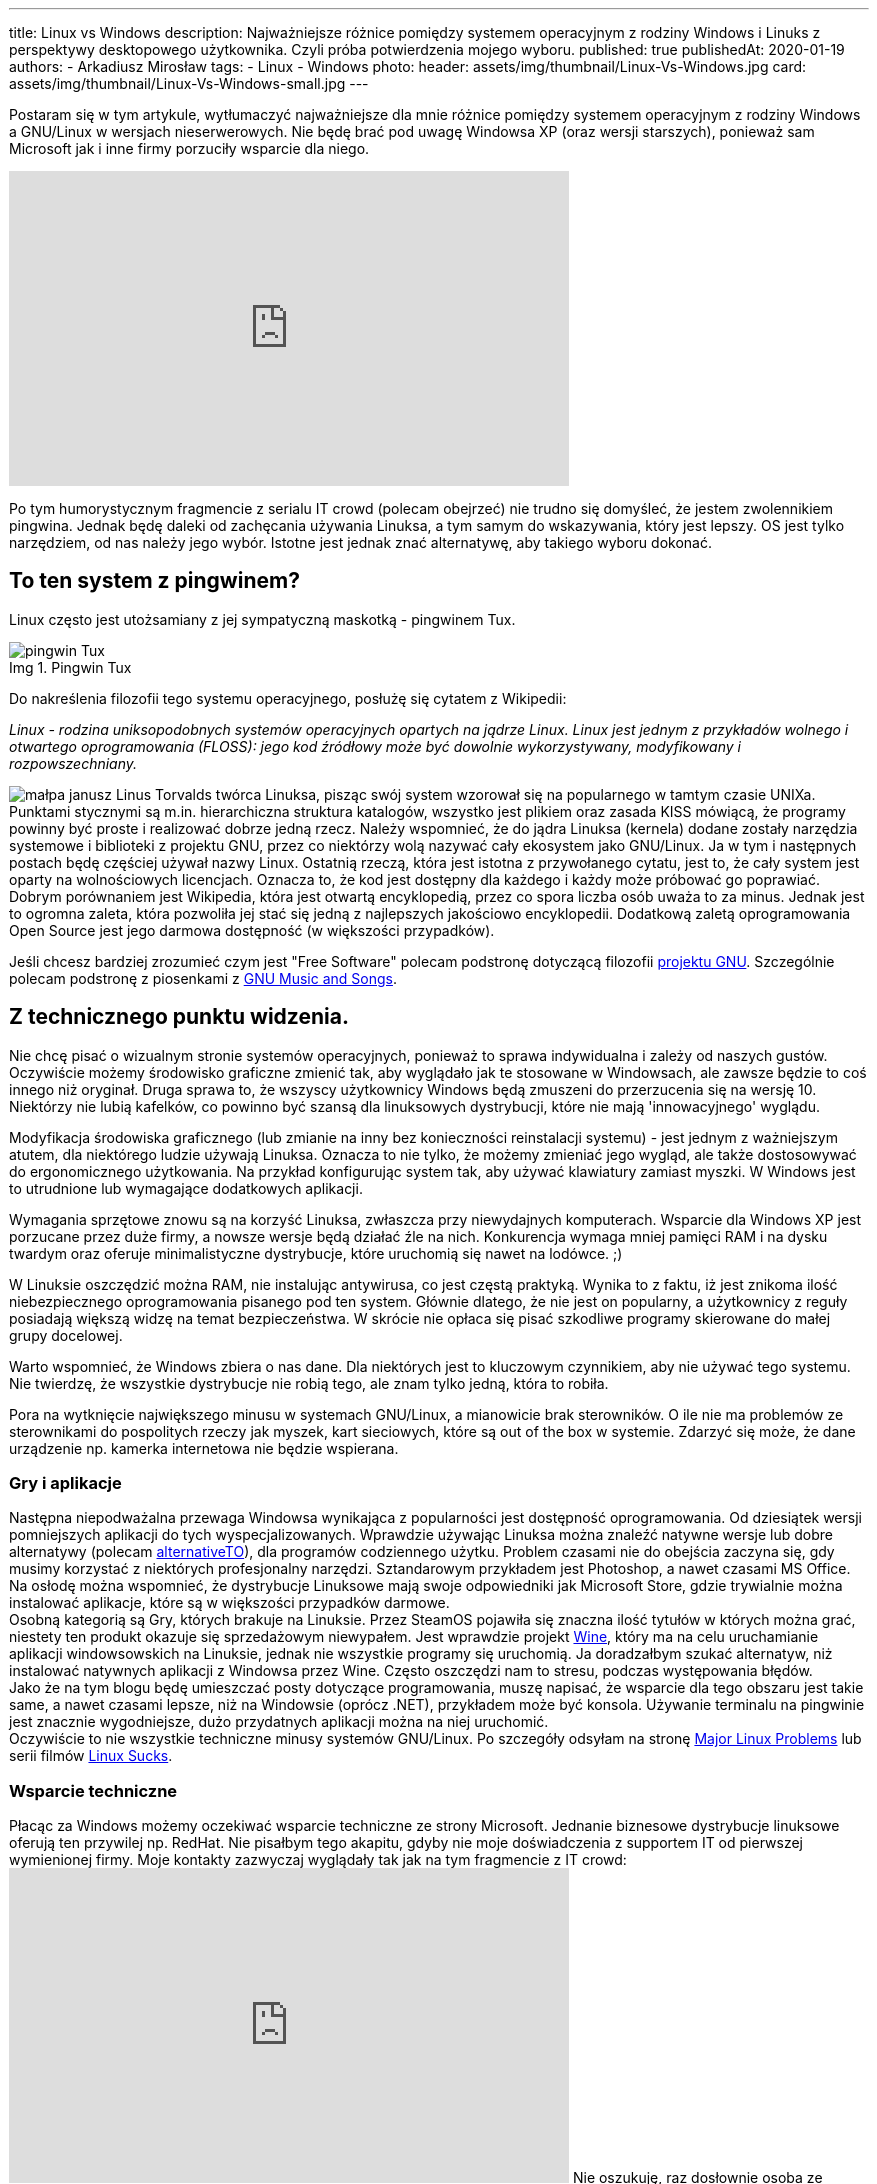 ---
title: Linux vs Windows
description: Najważniejsze różnice pomiędzy systemem operacyjnym z rodziny Windows i Linuks z perspektywy desktopowego użytkownika. Czyli próba potwierdzenia mojego wyboru.
published: true
publishedAt: 2020-01-19
authors:
   - Arkadiusz Mirosław
tags:
    - Linux
    - Windows
photo:
  header: assets/img/thumbnail/Linux-Vs-Windows.jpg
  card: assets/img/thumbnail/Linux-Vs-Windows-small.jpg
---

:toc:
:toc-title: Spis:
:figure-caption: Img

Postaram się w tym artykule, wytłumaczyć najważniejsze dla mnie różnice pomiędzy systemem operacyjnym z rodziny Windows a GNU/Linux w wersjach nieserwerowych. Nie będę brać pod uwagę Windowsa XP (oraz wersji starszych), ponieważ sam Microsoft jak i inne firmy porzuciły wsparcie dla niego.

pass:[<iframe width="560" height="315" src="https://www.youtube.com/embed/VrOhi5ZHkIw?rel=0&amp;showinfo=0" frameborder="0" allow="autoplay; encrypted-media" allowfullscreen></iframe>]

Po tym humorystycznym fragmencie z serialu IT crowd (polecam obejrzeć) nie trudno się domyśleć, że jestem zwolennikiem pingwina. Jednak będę daleki od zachęcania używania Linuksa, a tym samym do wskazywania, który jest lepszy. OS jest tylko narzędziem, od nas należy jego wybór. Istotne jest jednak znać alternatywę, aby takiego wyboru dokonać.

== To ten system z pingwinem?
Linux często jest utożsamiany z jej sympatyczną maskotką - pingwinem Tux.

.Pingwin Tux
image::assets/img/posts/linux/Tux.svg[pingwin Tux]

Do nakreślenia filozofii tego systemu operacyjnego, posłużę się cytatem z Wikipedii:

__Linux - rodzina uniksopodobnych systemów operacyjnych opartych na jądrze Linux. Linux jest jednym z przykładów wolnego i otwartego oprogramowania (FLOSS): jego kod źródłowy może być dowolnie wykorzystywany, modyfikowany i rozpowszechniany.__

image:assets/img/posts/memy/malpa-janusz.jpg[małpa janusz,role=right]
Linus Torvalds twórca Linuksa, pisząc swój system wzorował się na popularnego w tamtym czasie UNIXa. Punktami stycznymi są m.in. hierarchiczna struktura katalogów, wszystko jest plikiem oraz zasada KISS mówiącą, że programy powinny być proste i realizować dobrze jedną rzecz.
Należy wspomnieć, że do jądra Linuksa (kernela) dodane zostały narzędzia systemowe i biblioteki z projektu GNU, przez co niektórzy wolą nazywać cały ekosystem jako GNU/Linux. Ja w tym i następnych postach będę częściej używał nazwy Linux.
Ostatnią rzeczą, która jest istotna z przywołanego cytatu, jest to, że cały system jest oparty na wolnościowych licencjach. Oznacza to, że kod jest dostępny dla każdego i każdy może próbować go poprawiać. Dobrym porównaniem jest Wikipedia, która jest otwartą encyklopedią, przez co spora liczba osób uważa to za minus. Jednak jest to ogromna zaleta, która pozwoliła jej stać się jedną z najlepszych jakościowo encyklopedii. Dodatkową zaletą oprogramowania Open Source jest jego darmowa dostępność (w większości przypadków).

Jeśli chcesz bardziej zrozumieć czym jest "Free Software" polecam podstronę dotyczącą filozofii https://www.gnu.org/philosophy/philosophy.html[projektu GNU]. Szczególnie polecam podstronę z piosenkami z https://www.gnu.org/music/[GNU Music and Songs].

== Z technicznego punktu widzenia.

Nie chcę pisać o wizualnym stronie systemów operacyjnych, ponieważ to sprawa indywidualna i zależy od naszych gustów. Oczywiście możemy środowisko graficzne zmienić tak, aby wyglądało jak te stosowane w Windowsach, ale zawsze będzie to coś innego niż oryginał. Druga sprawa to, że wszyscy użytkownicy Windows będą zmuszeni do przerzucenia się na wersję 10. Niektórzy nie lubią kafelków, co powinno być szansą dla linuksowych dystrybucji, które nie mają 'innowacyjnego' wyglądu.

Modyfikacja środowiska graficznego (lub zmianie na inny bez konieczności reinstalacji systemu) - jest jednym z ważniejszym atutem, dla niektórego ludzie używają Linuksa. Oznacza to nie tylko, że możemy zmieniać jego wygląd, ale także dostosowywać do ergonomicznego użytkowania. Na przykład konfigurując system tak, aby używać klawiatury zamiast myszki. W Windows jest to utrudnione lub wymagające dodatkowych aplikacji.

Wymagania sprzętowe znowu są na korzyść Linuksa, zwłaszcza przy niewydajnych komputerach. Wsparcie dla Windows XP jest porzucane przez duże firmy, a nowsze wersje będą działać źle na nich. Konkurencja wymaga mniej pamięci RAM i na dysku twardym oraz oferuje minimalistyczne dystrybucje, które uruchomią się nawet na lodówce. ;)

W Linuksie oszczędzić można RAM, nie instalując antywirusa, co jest częstą praktyką. Wynika to z faktu, iż jest znikoma ilość niebezpiecznego oprogramowania pisanego pod ten system. Głównie dlatego, że nie jest on popularny, a użytkownicy z reguły posiadają większą widzę na temat bezpieczeństwa. W skrócie nie opłaca się pisać szkodliwe programy skierowane do małej grupy docelowej.

Warto wspomnieć, że Windows zbiera o nas dane. Dla niektórych jest to kluczowym czynnikiem, aby nie używać tego systemu. Nie twierdzę, że wszystkie dystrybucje nie robią tego, ale znam tylko jedną, która to robiła.

Pora na wytknięcie największego minusu w systemach GNU/Linux, a mianowicie brak sterowników. O ile nie ma problemów ze sterownikami do pospolitych rzeczy jak myszek, kart sieciowych, które są out of the box w systemie. Zdarzyć się może, że dane urządzenie np. kamerka internetowa nie będzie wspierana.

=== Gry i aplikacje
Następna niepodważalna przewaga Windowsa wynikająca z popularności jest dostępność oprogramowania. Od dziesiątek wersji pomniejszych aplikacji do tych wyspecjalizowanych. Wprawdzie używając Linuksa można znaleźć natywne wersje lub dobre alternatywy (polecam https://alternativeto.net/[alternativeTO]), dla programów codziennego użytku. Problem czasami nie do obejścia zaczyna się, gdy musimy korzystać z niektórych profesjonalny narzędzi. Sztandarowym przykładem jest Photoshop, a nawet czasami MS Office. Na osłodę można wspomnieć, że dystrybucje Linuksowe mają swoje odpowiedniki jak Microsoft Store, gdzie trywialnie można instalować aplikacje, które są w większości przypadków darmowe. +
Osobną kategorią są Gry, których brakuje na Linuksie. Przez SteamOS pojawiła się znaczna ilość tytułów w których można grać, niestety ten produkt okazuje się sprzedażowym niewypałem. Jest wprawdzie projekt https://www.winehq.org/[Wine], który ma na celu uruchamianie aplikacji windowsowskich na Linuksie, jednak nie wszystkie programy się uruchomią. Ja doradzałbym szukać alternatyw, niż instalować natywnych aplikacji z Windowsa przez Wine. Często oszczędzi nam to stresu, podczas występowania błędów. +
Jako że na tym blogu będę umieszczać posty dotyczące programowania, muszę napisać, że wsparcie dla tego obszaru jest takie same, a nawet czasami lepsze, niż na Windowsie (oprócz .NET), przykładem może być konsola. Używanie terminalu na pingwinie jest znacznie wygodniejsze, dużo przydatnych aplikacji można na niej uruchomić. +
Oczywiście to nie wszystkie techniczne minusy systemów GNU/Linux. Po szczegóły odsyłam na stronę https://itvision.altervista.org/why.linux.is.not.ready.for.the.desktop.current.html[Major Linux Problems] lub serii filmów https://www.youtube.com/watch?v=SMKeWTVYBUo[Linux Sucks].

=== Wsparcie techniczne
Płacąc za Windows możemy oczekiwać wsparcie techniczne ze strony Microsoft. Jednanie biznesowe dystrybucje linuksowe oferują ten przywilej np. RedHat. Nie pisałbym tego akapitu, gdyby nie moje doświadczenia z supportem IT od pierwszej wymienionej firmy. Moje kontakty zazwyczaj wyglądały tak jak na tym fragmencie z IT crowd:
pass:[<iframe width="560" height="315" src="https://www.youtube.com/embed/YhPejfTQfEA?rel=0&amp;showinfo=0" frameborder="0" allow="autoplay; encrypted-media" allowfullscreen></iframe>]
Nie oszukuję, raz dosłownie osoba ze wsparcia technicznego poleciła mi reboot systemu. :) Niestety porada nie była pomocna, jak i trudno było znaleźć rozwiązanie na błąd systemowy, głównie przez ogromną ilość informacji dotyczących prostych porad. Robię błąd opierając się na moich doznaniach, ale wydaje mi się, że łatwiej znaleźć rozwiązanie problemu na dużej ilości forach i czatach dotyczących Linuksowi.

== Nawyki
Na zakończenie chciałbym obalić mit, jakoby to Linuksy były tylko dla programistów lub ludzi pracujących w NASA. Oczywiście systemy te utożsamiane są z osobami, które dużo pracują z komputerem. Wynika to z faktu, iż Linux pozwala na większą swobodę i możliwości konfiguracyjne. Obecnie jednak nowoczesne środowiska graficzne są dostosowane dla każdego. W tym momencie możesz zadać pytanie, dlaczego w takim razie nie widać migracji z np. Windowsa to Ubuntu (albo innej dystrybucji). Powodów może być kilka, ale najważniejszy według mnie to nawyki, które bardzo trudno zmienić. Z systemem od Microsoftu wszyscy są zaznajomieni, w szkole jest nauczany, a większość komputerów sprzedaje się z preinstalowanym windowsem. Jestem przekonany, że jakby postawić przed wyborem systemu operacyjnego kogoś, kto pierwszy raz ma z nimi styczność, to wybrałby np. Linux Mint niż Windows 10. Dla przykładu mogę jedynie przedstawić serię filmów "Mum tries out Linux" z kanału OSFirstTimer na YouTube.
pass:[<iframe width="560" height="315" src="https://www.youtube.com/embed/I-PTQVeCF9k?rel=0" frameborder="0" allow="autoplay; encrypted-media" allowfullscreen></iframe>]
Z drugiej strony nie zachęcam osób do zmiany systemu, które nie chcą zmienić swoich nawyków lub po prostu nie mają na to czasu. Linuksa zaliczyłby do kategorii "easy to learn difficult to master". Oznacza to często, iż instalując Linuksa, trzeba być otwartym na naukę tego systemu i nie bać się konsoli. Na szczęście nie często przytrafi nam się trudniejszy błąd, który wymagać będzie jego użycia.

